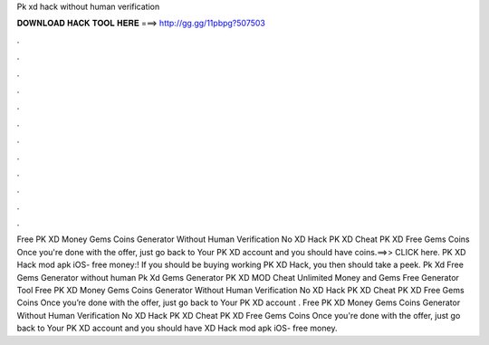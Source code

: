 Pk xd hack without human verification

𝐃𝐎𝐖𝐍𝐋𝐎𝐀𝐃 𝐇𝐀𝐂𝐊 𝐓𝐎𝐎𝐋 𝐇𝐄𝐑𝐄 ===> http://gg.gg/11pbpg?507503

.

.

.

.

.

.

.

.

.

.

.

.

Free PK XD Money Gems Coins Generator Without Human Verification No  XD Hack PK XD Cheat PK XD Free Gems Coins Once you're done with the offer, just go back to Your PK XD account and you should have coins.==>> CLICK here. PK XD Hack mod apk iOS- free money:! If you should be buying working PK XD Hack, you then should take a peek. Pk Xd Free Gems Generator without human  Pk Xd Gems Generator PK XD MOD Cheat Unlimited Money and Gems Free Generator Tool Free PK XD Money Gems Coins Generator Without Human Verification No  XD Hack PK XD Cheat PK XD Free Gems Coins Once you’re done with the offer, just go back to Your PK XD account . Free PK XD Money Gems Coins Generator Without Human Verification No  XD Hack PK XD Cheat PK XD Free Gems Coins Once you're done with the offer, just go back to Your PK XD account and you should have  XD Hack mod apk iOS- free money.